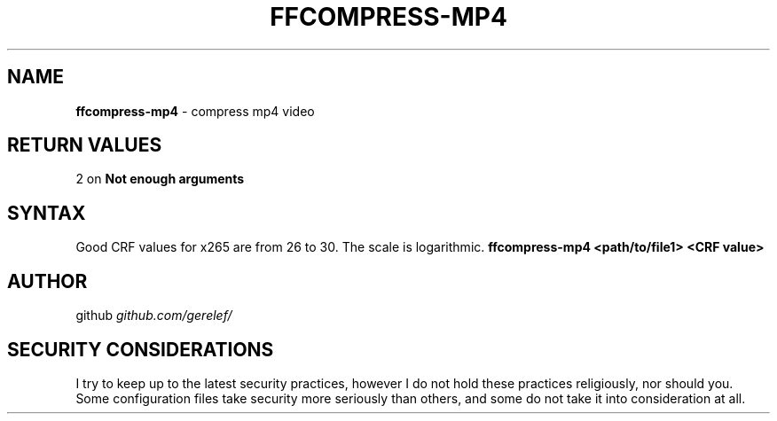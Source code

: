 .\" generated with Ronn-NG/v0.9.1
.\" http://github.com/apjanke/ronn-ng/tree/0.9.1
.TH "FFCOMPRESS\-MP4" "1" "December 2022" ""
.SH "NAME"
\fBffcompress\-mp4\fR \- compress mp4 video
.SH "RETURN VALUES"
2 on \fBNot enough arguments\fR
.SH "SYNTAX"
Good CRF values for x265 are from 26 to 30\. The scale is logarithmic\. \fBffcompress\-mp4 <path/to/file1> <CRF value>\fR
.SH "AUTHOR"
github \fIgithub\.com/gerelef/\fR
.SH "SECURITY CONSIDERATIONS"
I try to keep up to the latest security practices, however I do not hold these practices religiously, nor should you\. Some configuration files take security more seriously than others, and some do not take it into consideration at all\.
